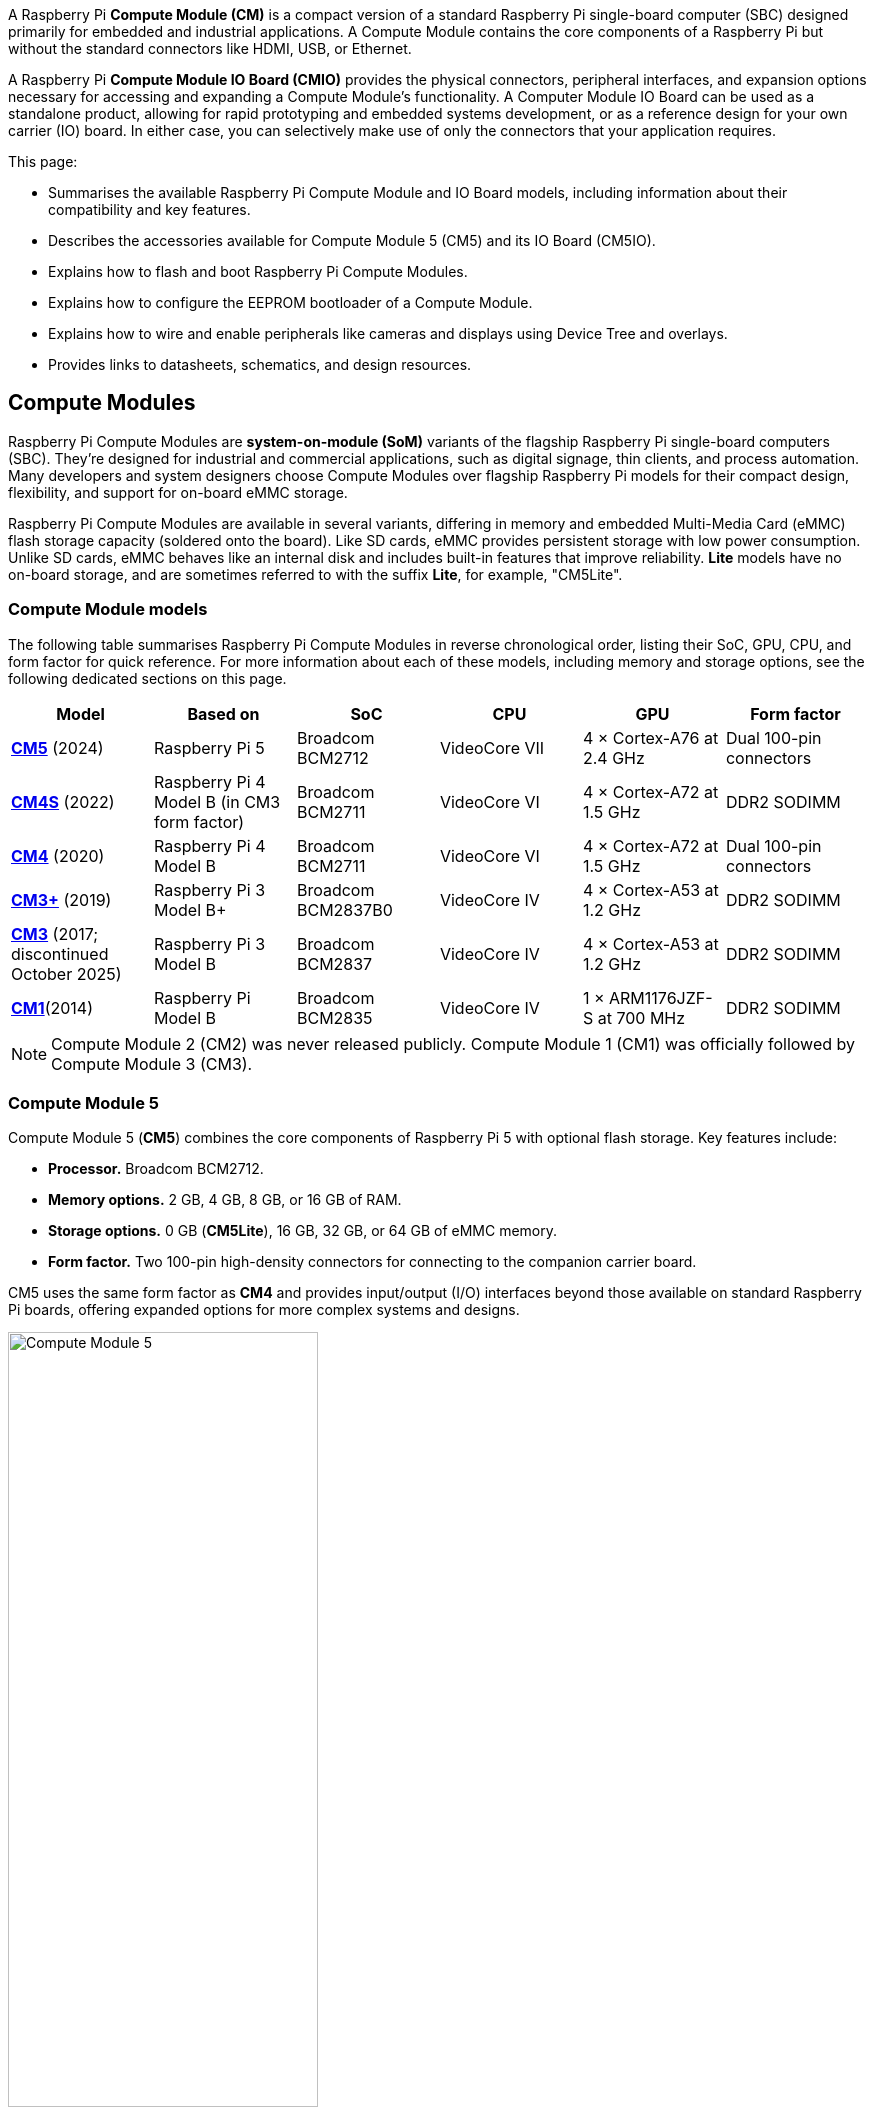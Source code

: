 A Raspberry Pi *Compute Module (CM)* is a compact version of a standard Raspberry Pi single-board computer (SBC) designed primarily for embedded and industrial applications. A Compute Module contains the core components of a Raspberry Pi but without the standard connectors like HDMI, USB, or Ethernet.

A Raspberry Pi *Compute Module IO Board (CMIO)* provides the physical connectors, peripheral interfaces, and expansion options necessary for accessing and expanding a Compute Module's functionality. A Computer Module IO Board can be used as a standalone product, allowing for rapid prototyping and embedded systems development, or as a reference design for your own carrier (IO) board. In either case, you can selectively make use of only the connectors that your application requires. 

This page:

* Summarises the available Raspberry Pi Compute Module and IO Board models, including information about their compatibility and key features.
* Describes the accessories available for Compute Module 5 (CM5) and its IO Board (CM5IO).
* Explains how to flash and boot Raspberry Pi Compute Modules.
* Explains how to configure the EEPROM bootloader of a Compute Module.
* Explains how to wire and enable peripherals like cameras and displays using Device Tree and overlays.
* Provides links to datasheets, schematics, and design resources.

== Compute Modules

Raspberry Pi Compute Modules are *system-on-module (SoM)* variants of the flagship Raspberry Pi single-board computers (SBC). They're designed for industrial and commercial applications, such as digital signage, thin clients, and process automation. Many developers and system designers choose Compute Modules over flagship Raspberry Pi models for their compact design, flexibility, and support for on-board eMMC storage.

Raspberry Pi Compute Modules are available in several variants, differing in memory and embedded Multi-Media Card (eMMC) flash storage capacity (soldered onto the board). Like SD cards, eMMC provides persistent storage with low power consumption. Unlike SD cards, eMMC behaves like an internal disk and includes built-in features that improve reliability. *Lite* models have no on-board storage, and are sometimes referred to with the suffix *Lite*, for example, "CM5Lite".

=== Compute Module models

The following table summarises Raspberry Pi Compute Modules in reverse chronological order, listing their SoC, GPU, CPU, and form factor for quick reference. For more information about each of these models, including memory and storage options, see the following dedicated sections on this page.

[cols="1,1,1,1,1,1", options="header"]
|===
|Model|Based on|SoC|CPU|GPU|Form factor

| <<cm5, *CM5*>> (2024)
| Raspberry Pi 5
| Broadcom BCM2712
|VideoCore VII
| 4 × Cortex-A76 at 2.4 GHz
|Dual 100-pin connectors

| <<cm4s, *CM4S*>> (2022)
| Raspberry Pi 4 Model B (in CM3 form factor)
| Broadcom BCM2711
|VideoCore VI
| 4 × Cortex-A72 at 1.5 GHz
|DDR2 SODIMM

| <<cm4, *CM4*>> (2020)
| Raspberry Pi 4 Model B
| Broadcom BCM2711
|VideoCore VI
| 4 × Cortex-A72 at 1.5 GHz
|Dual 100-pin connectors

| <<cm3plus, *CM3+*>> (2019)
| Raspberry Pi 3 Model B+
| Broadcom BCM2837B0
|VideoCore IV
| 4 × Cortex-A53 at 1.2 GHz
|DDR2 SODIMM

| <<cm3, *CM3*>> (2017; discontinued October 2025)
| Raspberry Pi 3 Model B
| Broadcom BCM2837
|VideoCore IV
| 4 × Cortex-A53 at 1.2 GHz
|DDR2 SODIMM

| <<cm1, *CM1*>>(2014)
| Raspberry Pi Model B
| Broadcom BCM2835
|VideoCore IV
| 1 × ARM1176JZF-S at 700 MHz
|DDR2 SODIMM

|===

NOTE: Compute Module 2 (CM2) was never released publicly. Compute Module 1 (CM1) was officially followed by Compute Module 3 (CM3).

[[cm5]]
=== Compute Module 5

Compute Module 5 (*CM5*) combines the core components of Raspberry Pi 5 with optional flash storage. Key features include:

* *Processor.* Broadcom BCM2712.
* *Memory options.* 2 GB, 4 GB, 8 GB, or 16 GB of RAM.
* *Storage options.* 0 GB (*CM5Lite*), 16 GB, 32 GB, or 64 GB of eMMC memory.
* *Form factor.* Two 100-pin high-density connectors for connecting to the companion carrier board.

CM5 uses the same form factor as *CM4* and provides input/output (I/O) interfaces beyond those available on standard Raspberry Pi boards, offering expanded options for more complex systems and designs.

.Compute Module 5
image::images/cm5.png[alt="Compute Module 5", width="60%"]

[[cm4s]]
=== Compute Module 4S

Compute Module 4S (*CM4S*) combines the core components of Raspberry Pi 4 with optional flash storage. Key features include:

* *Processor.* Broadcom BCM2711.
* *Memory options.* 1 GB, 2 GB, 4 GB, or 8 GB of RAM.
* *Storage options.* 0 GB (*CM4SLite*), 8 GB, 16 GB, or 32 GB of eMMC memory.
* *Form factor.* Standard DDR2 SODIMM module.

Unlike *CM4*, CM4S retains the DDR2 SODIMM form factor used in *CM1*, *CM3*, and *CM3+*.

.Compute Module 4S
image::images/cm4s.jpg[alt="Compute Module 4S", width="60%"]

[[cm4]]
=== Compute Module 4

Compute Module 4 (*CM4*) combines the core components of Raspberry Pi 4 with optional flash storage. Key features include:

* *Processor.* Broadcom BCM2711.
* *Memory options.* 1 GB, 2 GB, 4 GB, or 8 GB of RAM.
* *Storage options.* 0 GB (*CM4Lite*), 8 GB, 16 GB, or 32 GB of eMMC memory.
* *Form factor.* Two 100-pin high-density connectors for connecting to the companion carrier board.

Unlike earlier modules (*CM1*, *CM3*, *CM3+*), CM4 moved away from the DDR2 SODIMM form factor to
a dual 100-pin high-density connector layout, which results in a smaller physical footprint. This redesign supports the following additional features:

* Dual HDMI connectors
* PCIe support
* Ethernet connector

.Compute Module 4
image::images/cm4.jpg[alt="Compute Module 4", width="60%"]

[[cm3plus]]
=== Compute Module 3+

Compute Module 3+ (*CM3+*) combines the core components of Raspberry Pi 3 Model B+ with optional flash storage. Key features include:

* *Processor.* Broadcom BCM2837B0.
* *Memory options*. 1 GB, 2 GB, or 4 GB of RAM.
* *Storage options.* 0 GB (*CM3+Lite*) or 8 GB, 16 GB, or 32 GB of eMMC flash memory.
* *Form factor.* Standard DDR2 SODIMM module.

.Compute Module 3+
image::images/cm3-plus.jpg[alt="Compute Module 3+", width="60%"]

[[cm3]]
=== Compute Module 3

IMPORTANT: Raspberry Pi Compute Module 3 (CM3) and Compute Module 3 Lite (CM3Lite) have reached End-of-Life (EoL) due to the discontinuation of the core SoC used in these products. The official EoL date was 16 October, 2025. The closest equivalent to CM3 is Raspberry Pi Compute Module 3+ (CM3+), which offers the same mechanical footprint, improved thermal design, and a BCM2837B0 processor. For new designs requiring the SODIMM form factor, we recommend <<cm3plus, Compute Module 3+>> or <<cm4s, Compute Module 4S>>; for other designs, we recommend <<cm4, Compute Module 4>> or <<cm5, Compute Module 5>>. For more information, see the official https://pip-assets.raspberrypi.com/categories/1284-eol-notices/documents/RP-009286-PC-1-OBS2_%20Raspberry%20Pi%20Compute%20Module%203%20and%20Raspberry%20Pi%20Compute%20Module%203%20Lite.pdf?disposition=inline[Obsolescence Notice].

Compute Module 3 (*CM3*) combines the core components of Raspberry Pi 3 with an optional 4 GB of flash storage. Key features include:

* *Processor.* Broadcom BCM2837.
* *Memory options.* 1 GB, 2 GB, or 4 GB of RAM.
* *Storage options.* 0 GB (*CM3Lite*) or 4 GB of eMMC flash memory.
* *Form factor.* Standard DDR2 SODIMM module.

.Compute Module 3
image::images/cm3.jpg[alt="Compute Module 3", width="60%"]

[[cm1]]
=== Compute Module 1

Compute Module 1 (*CM1*) combines the core components of Raspberry Pi Model B with an optional 4 GB of flash storage. Key features include:

* *Processor.* Broadcom BCM2835.
* *Memory.* 512 MB of RAM.
* *Storage options.* 0 GB (*CM1Lite*) or 4 GB of eMMC flash memory.
* *Form factor.* Standard DDR2 SODIMM module.

.Compute Module 1
image::images/cm1.jpg[alt="Compute Module 1", width="60%"]

== IO Boards

A Raspberry Pi Compute Module IO Board is the companion carrier board that provides the necessary connectors to interface with various input/output (I/O) peripherals on your Compute Module. Raspberry Pi Compute Module IO Boards provide the following functionality:

* Supply power to the Compute Module.
* Connect general-purpose input/output (GPIO) pins to standard pin headers so that you can attach sensors or electronics.
* Expose camera and display interfaces through flat flexible cable (FFC) connectors.
* Route HDMI signals to HDMI connectors for display output.
* Connect USB interfaces to standard USB connectors for peripheral devices.
* Provide LEDs that indicate power and activity status.
* Enable eMMC programming over USB for flashing the module's onboard storage.
* Expose PCIe lanes through connectors so that you can attach storage or peripheral devices like SSDs or network adapters.

Raspberry Pi IO Boards are general-purpose boards designed for development, testing, and prototyping Compute Modules. For production use, you might design a smaller, custom carrier board that includes only the connectors you need for your use case.

[[io-board-compatibility]]
=== IO Boards and compatibility

Not all IO Boards work with all Compute Module models. The following table summarises Raspberry Pi Compute Module IO Boards in reverse chronological order, listing their compatible Compute Modules (which include Lite versions), power input, and size. For more information about each of these boards, including available interfaces, see the following dedicated sections on this page.

[cols="1,1,1,1", options="header"]
|===
|IO Board|Compatible CM|Power input|Size

| <<cm5io, *Compute Module 5 IO Board (CM5IO)*>> (2024)
| <<cm5, CM5>>; CM4 with reduced functionality
| 5 V USB Type-C external supply
|160 mm × 90 mm

| <<cm4io, *Compute Module 4 IO Board (CM4IO)*>> (2020)
| <<cm4, CM4>>; CM5 with reduced functionality
| 12 V or 5 V through the DC barrel jack
|160 mm × 90 mm

| <<cmio, *Compute Module IO Board version 3 (CMIO3)*>> (2017)
| <<cm1, CM1>>, <<cm3, CM3>>, <<cm3plus, CM3+>>, and <<cm4s, CM4S>>
| 12 V or 5 V through the barrel jack
| 160 mm × 100 mm

| <<cmio, *Compute Module IO Board version 1 (CMIO; CMIO1)*>> (2014)
| <<cm1, CM1>>
| 5 V through the barrel jack
| 160 mm × 100 mm

|===

[[cm5io]]
=== Compute Module 5 IO Board

.Compute Module 5 IO Board
image::images/cm5io.png[alt="Compute Module 5 IO Board", width="60%"]

The Compute Module 5 IO Board (CM5IO) provides the following:

* *Power and control connectors.*
** USB-C power using the same standard as Raspberry Pi 5: 5 V at 5 A (25 W) or 5 V at 3 A (15 W) with a 600 mA peripheral limit.
** A power button for CM5.
** Real-time clock (RTC) battery socket.
* *Video and display connectors.*
** Two HDMI connectors.
** Two MIPI DSI/CSI-2 combined display/camera FPC connectors (22-pin, 0.5 mm pitch cable).
* *Networking and connectivity connectors.*
** Two USB 3.0 (Type-A) connectors for keyboards, storage, or peripherals.
** A USB 2.0 (Type-C) connector for flashing CM5 or additional peripherals.
** A Gigabit Ethernet RJ45 with PoE support.
* *Expansion and storage options.*
** A M.2 M key PCIe socket compatible with the 2230, 2242, 2260, and 2280 form factors.
** A microSD card slot (only for use with *CM5Lite*, which has no eMMC; other variants ignore the slot).
** HAT footprint with 40-pin GPIO connector.
* *Configuration options.*
** Jumpers to disable features such as eMMC boot, EEPROM write, and wireless connectivity.
** Selectable 1.8 V or 3.3 V GPIO voltage.
* *Fan connector.* A four-pin JST-SH PWM fan connector.

[[cm4io]]
=== Compute Module 4 IO Board

.Compute Module 4 IO Board
image::images/cm4io.jpg[alt="Compute Module 4 IO Board", width="60%"]

The Compute Module 4 IO Board (CM4IO) provides the following:

* *Power and control connectors.*
** 12 V input through barrel jack; supports up to 26 V if PCIe is unused.
** Real-time clock (RTC) battery socket.
* *Video and display connectors.*
** Two HDMI connectors.
** Two MIPI DSI display FPC connectors (22-pin, 0.5 mm pitch cable).
** Two MIPI CSI-2 camera FPC connectors (22-pin, 0.5 mm pitch cable).
* *Networking and connectivity connectors.* Two USB 2.0 connectors.
** A micro USB upstream port.
** A Gigabit Ethernet RJ45 with PoE support.
* *Expansion and storage options.*
** PCIe Gen 2 socket.
** A microSD card slot (only for use with *CM4Lite*, which has no eMMC; other variants ignore the slot).
** HAT footprint with 40-pin GPIO connector and PoE header
* *Configuration options.*
** Jumpers to disable features such as eMMC boot, EEPROM write, and wireless connectivity.
** Selectable 1.8 V or 3.3 V GPIO voltage.
* *Fan connector.* Fan connector supporting standard 12 V fans with PWM drive.

[[cmio]]
=== Compute Module IO Board (versions 1 and 3)

.Compute Module IO Board
image::images/cmio.jpg[alt="Compute Module IO Board", width="60%"]

There are two variants of the Compute Module IO Board:

* Version 1 (CMIO), compatible only with <<cm1, CM1>>.
* Version 3 (CMIO3), compatible with <<cm1, CM1>>, <<cm3, CM3>>, <<cm3plus, CM3+>>, and <<cm4s, CM4S>>. This version adds a microSD card slot that doesn't exist on CMIO (version 1).

The Compute Module IO Board (CMIO and CMIO3) provides the following:

* *Power and control connectors.* 5 V input through GPIO or a micro USB connector.
* *Video and display connectors.*
** One Full size Type A HDMI supporting HDMI 1.3a.
** Two MIPI DSI display FPC connectors (22-pin, 0.5 mm pitch cable).
** Two MIPI CSI-2 camera FPC connectors (22-pin, 0.5 mm pitch cable).
** One 24-bit DPI (parallel RGB) interface.
* *Networking and connectivity connectors.* One USB 2.0 Type-A connector.
* *Expansion and storage options.*
** 200-pin DDR2 SODIMM connector.
** 46 GPIO pins.
** (CMIO3 only) A microSD card slot (only for use with *CM3Lite*, which has no eMMC).

== CM5 and CM5IO accessories

Raspberry Pi offers the following accessories for CM5 and CM5IO:

* <<case, CM5IO Case>>, a two-piece metal enclosure for a CM5I0 (and attached CM5). The case also optionally fits an antenna and cooler.
* <<antenna, Antenna (CM4 and CM5)>>, a 2.4 GHz and 5 GHz antenna to for wireless connectivity through CM5. The Raspberry Pi Antenna is also compatible with CM4.
* <<cooler, CM5 Cooler>>, a passive heat sink to dissipate heat from CM5.

[[case]]
=== CM5IO Case

.Compute Module 5 IO Board Case
image::images/cm5io-case.png[alt="Compute Module 5 IO Board Case", width="60%"]

The Compute Module 5 IO Board Case provides physical protection for CM5IO and its attached CM5. It includes:

* Cut-outs for externally facing connectors and LEDs.
* A pre-installed, controllable fan that you can remove.
* An attachment point for a *Raspberry Pi Antenna Kit*.
* Space for a *Raspberry Pi Cooler*.
* Space for accessories connected to the IO board, such as an M.2 SSD or PoE+ HAT+.

.Compute Module 5 IO Board Case ports
image::images/cm5io-case-front.png[alt="the port selection on the Compute Module 5 IO Board Case", width="60%"]

The CM5IO Case is a two-piece enclosure that, when assembled, measures 170 mm × 94 mm × 28 mm. It's made of sheet metal and weighs approximately 350 g. For thermal management, the case includes a pre-installed fan that directs airflow over your CM5 and CM5IO components. You can remove or replace the fan depending on your cooling requirements. You can also optionally add a <<cooler, CM5 Cooler>> for improved thermal performance.

.CM5 case physical specification
image::images/cm5-case-physical.png[alt="CM5 Case physical specification", width="80%"]

To mount a CM5IO inside your case:

. *Attach your CM5 to your CM5IO.* Align the dual 100-pin connectors on your CM5 with those on your CM5IO and press gently but firmly to attach them.
. *Open the case.* Unscrew and remove the four screws (two on the left side of the case and two on the right side of the case) using a cross-head screwdriver. Then, separate the top of the case from the base. Keep the screws in a safe place.
. *Install your CM5IO assembly into the case.* Place your CM5IO (with CM5 attached) into the base of the case, aligning it with the four mounting holes near the corners of the board. Ensure all externally facing connectors align with the corresponding cut-outs at the front of the case. Then, secure your CM5IO assembly to the base by screwing four M2.5 screws into the four mounting holes.
. *Connect or remove the fan.* 
** If using the pre-installed fan, plug the fan connector into the four-pin fan socket labelled *FAN (J14)* on your CM5IO.
** If you want to remove the fan, unscrew the four corner screws of the fan from the underside of the top of the case.
. *Optionally, attach an external antenna.* If you want to install an antenna, follow the instructions in <<antenna, Antenna (CM4 and CM5)>> on this page.
. *Optionally, attach the cooler.* If you want to install a cooler, follow the instructions in <<cooler, CM5 Cooler>>. If you're also attaching an antenna, attach the antenna's U.FL connector first for easier access.
. *Optionally, attach a camera or display.* If you're using a camera or a display, pass the flat cable through one of the slots at the back of the case and connect it to one of the *CAM/DISP* ports on your CM5IO.
. *Optionally, install an M.2 SSD.* If you want to install an M.2 SSD, insert it into the M.2 slot in the bottom-right corner of the CM5IO and secure it on the opposite end with a mounting screw.
. *Optionally, install a HAT.* If you want to install a HAT, align it with the 40-pin GPIO header and the mounting posts such that the HAT covers the battery slot, then press it firmly into place and secure it with screws.
. *Close the case.* Fold the top of the case back onto the base of the case, aligning the screw holes on the left and right sides of the case, and the power button on the back of the case. Screw the four screws back into place using a Phillips screwdriver, taking care not to overtighten them.

NOTE: The SD card slot is a push-push slot. To insert an SD card, push it into the SD card slot with the contacts facing downwards. To remove it, push it inwards towards the slot to release it and then pull it out.

[[antenna]]
=== Antenna (CM4 and CM5)

The Raspberry Pi Antenna Kit provides a certified external antenna to boost wireless reception on a CM4 or CM5.

.CM4 and CM5 antenna
image::images/cm4-cm5-antenna.jpg[alt="The Antenna, connected to CM4", width="60%"]

The antenna supports dual-band Wi-Fi and attaches to the https://en.wikipedia.org/wiki/Hirose_U.FL[U.FL connector] on your CM4 or CM5. The antenna is 108 mm at full height; the SMA to U.FL cable is 205 mm.

.CM4 and CM5 antenna physical specification
image::images/cm4-cm5-antenna-physical.png[alt="CM4 and CM5 antenna physical specification", width="80%"]

You can use the antenna with the <<case, CM5IO Case>>. To attach the antenna to your Compute Module through the CM5IO Case, complete the first four steps outlined in <<case, CM5IO Case>>, and then complete following steps:

. *Connect the U.FL connector.* Connect the U.FL connector on the antenna cable to the U.FL-compatible connector on your Compute Module, next to the top-left mounting hole of your CM5. Do this before attaching a cooler (if using one) because the cooler can make it harder to attach the U.FL connector.
. *Insert the SMA connector.* Remove the rubber plug from the antenna port on the inside of the CM5IO Case. Then, from the inside of the case, push the SMA connector with the (flat side up) into the antenna port so that it extends through and is accessible from the outside.
. *Fasten the SMA connector into place.* Twist the retaining hexagonal nut and washer onto the SMA connector in a clockwise direction until it sits securely in place. Avoid excessive twisting when tightening to prevent damage.
. *Attach the SMA connector to the antenna.* Insert the SMA connector into the antenna port with the antenna facing outward and twist the antenna clockwise to secure it. 
. *Adjust the antenna.* Move the antenna into its final position by turning it up to a 90 degree angle.

You can now complete the remaining steps outlined in <<case, CM5IO Case>> for mounting a CM5IO inside your case.

.CM4 and CM5 antenna assembly diagram
image::images/cm4-cm5-antenna-assembly.svg[alt="CM4 and CM5 antenna assembly diagram", width="60%"]

To use the Antenna with your Compute Module, add a `dtoverlay` instruction in xref:../computers/config_txt.adoc[`/boot/firmware/config.txt`]. Add the following line to the end of the `config.txt` file: `dtparam=ant2`

[[cooler]]
=== CM5 Cooler

The CM5 Cooler is a passive heat sink that helps dissipate heat from your CM5, improving CPU performance and longevity. 

.CM5 cooler
image::images/cm5-cooler.jpg[alt="CM5 Cooler", width="60%"]

The CM5 Cooler dimensions are 41 mm × 56 mm × 12.7 mm. The cooler is an aluminum heat sink with a conductive silicone pad on the bottom. Newer versions of the <<case, CM5IO Case>> allow both the cooler and pre-installed fan to be used inside the case at the same time. If you have an older version of the CM5IO Case, you must remove the fan from the case to allow space for the cooler.

.CM5 cooler physical specification
image::images/cm5-cooler-physical.png[alt="CM5 Cooler physical specification", width="80%"]

To mount the cooler to your CM5:

. Remove the protective paper from the silicone pad on the bottom of cooler.
. Attach the silicone at the bottom of the cooler to the top of your CM5. Place the cooler on your CM5 such that the cutout in the cooler is above  the on-board antenna (the trapezoid-shaped area on the left of a CM5) and the https://en.wikipedia.org/wiki/Hirose_U.FL[U.FL connector] next to it (if it has one).
. Optionally, fasten screws in the mounting points found in each corner to secure the cooler. If you omit the screws, the bond between your cooler and your CM5 improves through time and use.